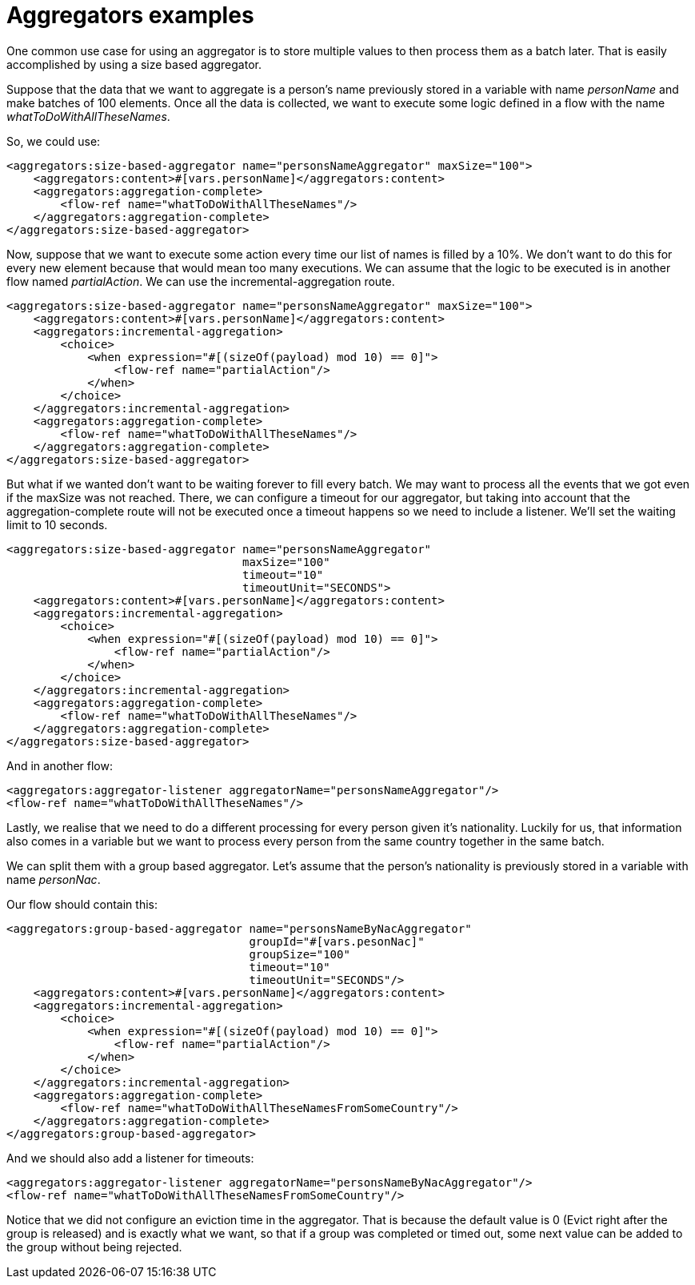 = Aggregators examples
:keywords: aggregators, connector
:toc:
:toc-title:

One common use case for using an aggregator is to store multiple values to then process them as a batch later.
That is easily accomplished by using a size based aggregator.

Suppose that the data that we want to aggregate is a person's name previously stored in a variable with name _personName_ and make batches of 100 elements. Once all the data is collected, we want to execute some logic defined in a flow with the name _whatToDoWithAllTheseNames_.

So, we could use:

[source, xml, linenums]
----
<aggregators:size-based-aggregator name="personsNameAggregator" maxSize="100">
    <aggregators:content>#[vars.personName]</aggregators:content>
    <aggregators:aggregation-complete>
        <flow-ref name="whatToDoWithAllTheseNames"/>
    </aggregators:aggregation-complete>
</aggregators:size-based-aggregator>
----

Now, suppose that we want to execute some action every time our list of names is filled by a 10%. We don't want to do this for every new element because that would mean too many executions. We can assume that the logic to be executed is in another flow named _partialAction_.
We can use the incremental-aggregation route.

[source, xml, linenums]
----
<aggregators:size-based-aggregator name="personsNameAggregator" maxSize="100">
    <aggregators:content>#[vars.personName]</aggregators:content>
    <aggregators:incremental-aggregation>
        <choice>
            <when expression="#[(sizeOf(payload) mod 10) == 0]">
                <flow-ref name="partialAction"/>
            </when>
        </choice>
    </aggregators:incremental-aggregation>
    <aggregators:aggregation-complete>
        <flow-ref name="whatToDoWithAllTheseNames"/>
    </aggregators:aggregation-complete>
</aggregators:size-based-aggregator>
----

But what if we wanted don't want to be waiting forever to fill every batch. We may want to process all the events that we got even if the maxSize was not reached.
There, we can configure a timeout for our aggregator, but taking into account that the aggregation-complete route will not be executed once a timeout happens so we need to include a listener.
We'll set the waiting limit to 10 seconds.

[source, xml, linenums]
----
<aggregators:size-based-aggregator name="personsNameAggregator"
                                   maxSize="100"
                                   timeout="10"
                                   timeoutUnit="SECONDS">
    <aggregators:content>#[vars.personName]</aggregators:content>
    <aggregators:incremental-aggregation>
        <choice>
            <when expression="#[(sizeOf(payload) mod 10) == 0]">
                <flow-ref name="partialAction"/>
            </when>
        </choice>
    </aggregators:incremental-aggregation>
    <aggregators:aggregation-complete>
        <flow-ref name="whatToDoWithAllTheseNames"/>
    </aggregators:aggregation-complete>
</aggregators:size-based-aggregator>
----

And in another flow:
[source, xml, linenums]
----
<aggregators:aggregator-listener aggregatorName="personsNameAggregator"/>
<flow-ref name="whatToDoWithAllTheseNames"/>
----

Lastly, we realise that we need to do a different processing for every person given it's nationality.
Luckily for us, that information also comes in a variable but we want to process every person from the same country together in the same batch.

We can split them with a group based aggregator.
Let's assume that the person's nationality is previously stored in a variable with name _personNac_.

Our flow should contain this:

[source, xml, linenums]
----
<aggregators:group-based-aggregator name="personsNameByNacAggregator"
                                    groupId="#[vars.pesonNac]"
                                    groupSize="100"
                                    timeout="10"
                                    timeoutUnit="SECONDS"/>
    <aggregators:content>#[vars.personName]</aggregators:content>
    <aggregators:incremental-aggregation>
        <choice>
            <when expression="#[(sizeOf(payload) mod 10) == 0]">
                <flow-ref name="partialAction"/>
            </when>
        </choice>
    </aggregators:incremental-aggregation>
    <aggregators:aggregation-complete>
        <flow-ref name="whatToDoWithAllTheseNamesFromSomeCountry"/>
    </aggregators:aggregation-complete>
</aggregators:group-based-aggregator>
----

And we should also add a listener for timeouts:

[source, xml, linenums]
----
<aggregators:aggregator-listener aggregatorName="personsNameByNacAggregator"/>
<flow-ref name="whatToDoWithAllTheseNamesFromSomeCountry"/>
----

Notice that we did not configure an eviction time in the aggregator. That is because the default value is 0 (Evict right after the group is released)
and is exactly what we want, so that if a group was completed or timed out, some next value can be added to the group without being rejected.
